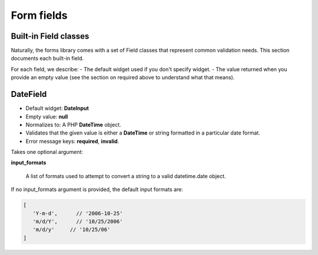 Form fields
###########

.. _built_in_form_fields:

Built-in Field classes
----------------------

Naturally, the forms library comes with a set of Field classes that represent common validation needs. This section 
documents each built-in field.

For each field, we describe:
- The default widget used if you don't specify widget.
- The value returned when you provide an empty value (see the section on required above to understand what that means).

.. _form_datefield:

DateField
---------

- Default widget: **DateInput**
- Empty value: **null**
- Normalizes to: A PHP **DateTime** object.
- Validates that the given value is either a **DateTime** or string formatted in a particular date format.
- Error message keys: **required**, **invalid**.

Takes one optional argument:

**input_formats**

    A list of formats used to attempt to convert a string to a valid datetime.date object.

If no input_formats argument is provided, the default input formats are:

.. code-block:: php

    [
       'Y-m-d',      // '2006-10-25'
       'm/d/Y',      // '10/25/2006'
       'm/d/y'     // '10/25/06'
    ]
